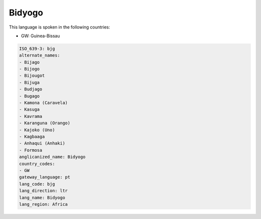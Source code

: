 .. _bjg:

Bidyogo
=======

This language is spoken in the following countries:

* GW: Guinea-Bissau

.. code-block:: yaml

    ISO_639-3: bjg
    alternate_names:
    - Bijago
    - Bijogo
    - Bijougot
    - Bijuga
    - Budjago
    - Bugago
    - Kamona (Caravela)
    - Kasuga
    - Kavrama
    - Karanguna (Orango)
    - Kajoko (Uno)
    - Kagbaaga
    - Anhaqui (Anhaki)
    - Formosa
    anglicanized_name: Bidyogo
    country_codes:
    - GW
    gateway_language: pt
    lang_code: bjg
    lang_direction: ltr
    lang_name: Bidyogo
    lang_region: Africa
    
